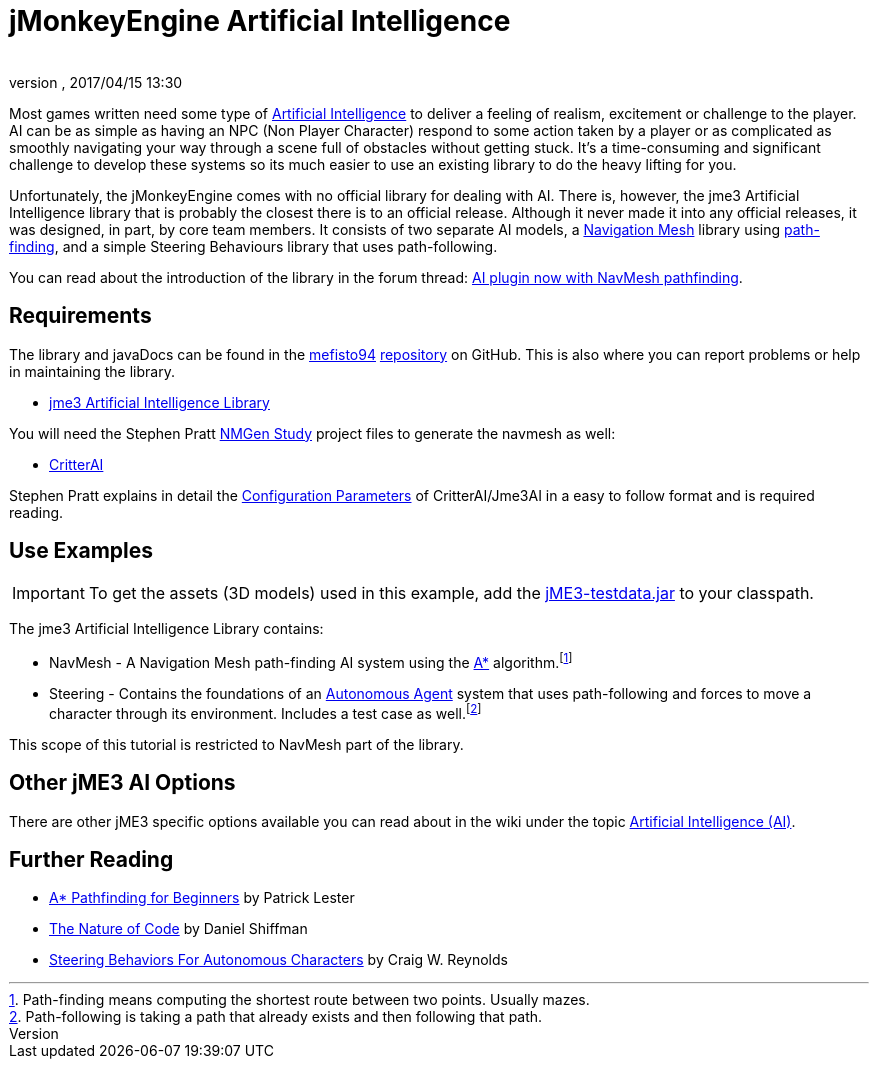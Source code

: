 = jMonkeyEngine Artificial Intelligence
:author: 
:revnumber: 
:revdate: 2017/04/15 13:30
:relfileprefix: ../../
:imagesdir: ../..
ifdef::env-github,env-browser[:outfilesuffix: .adoc]



Most games written need some type of link:https://en.wikipedia.org/wiki/Artificial_intelligence_(video_games)[Artificial Intelligence] to deliver a feeling of realism, excitement or challenge to the player. AI can be as simple as having an NPC (Non Player Character) respond to some action taken by a player or as complicated as smoothly navigating your way through a scene full of obstacles without getting stuck. It's a time-consuming and significant challenge to develop these systems so its much easier to use an existing library to do the heavy lifting for you. 

Unfortunately, the jMonkeyEngine comes with no official library for dealing with AI. There is, however, the jme3 Artificial Intelligence library that is probably the closest there is to an official release. Although it never made it into any official releases, it was designed, in part, by core team members. It consists of two separate AI models, a link:https://en.wikipedia.org/wiki/Navigation_mesh[Navigation Mesh] library using link:https://en.wikipedia.org/wiki/Pathfinding[path-finding], and a simple Steering Behaviours library that uses path-following. 

You can read about the introduction of the library in the forum thread: link:https://hub.jmonkeyengine.org/t/ai-plugin-now-with-navmesh-pathfinding/24644[AI plugin now with NavMesh pathfinding]. 

== Requirements

The library and javaDocs can be found in the link:https://github.com/MeFisto94[mefisto94] link:https://github.com/MeFisto94/jme3-artificial-intelligence[repository] on GitHub. This is also where you can report problems or help in maintaining the library. 

*  link:https://github.com/MeFisto94/jme3-artificial-intelligence/releases[jme3 Artificial Intelligence Library]


You will need the Stephen Pratt link:http://www.critterai.org/projects/nmgen_study/[NMGen Study] project files to generate the navmesh as well: 

*  link:https://github.com/stevefsp/critterai/releases[CritterAI]

Stephen Pratt explains in detail the link:http://www.critterai.org/projects/nmgen_study/config.html[Configuration Parameters] of CritterAI/Jme3AI in a easy to follow format and is required reading. 


== Use Examples


[IMPORTANT]
====
To get the assets (3D models) used in this example, add the <<sdk/sample_code#jme3testdata-assets#,jME3-testdata.jar>> to your classpath. 
====

The jme3 Artificial Intelligence Library contains:

*  NavMesh - A Navigation Mesh path-finding AI system using the link:https://en.wikipedia.org/wiki/A*_search_algorithm[A*] algorithm.footnote:[Path-finding means computing the shortest route between two points. Usually mazes.]
*  Steering - Contains the foundations of an link:http://natureofcode.com/book/chapter-6-autonomous-agents/[Autonomous Agent] system that uses path-following and forces to move a character through its environment. Includes a test case as well.footnote:[Path-following is taking a path that already exists and then following that path.]  

This scope of this tutorial is restricted to NavMesh part of the library.


== Other jME3 AI Options

There are other jME3 specific options available you can read about in the wiki under the topic link:https://jmonkeyengine.github.io/wiki/jme3.html#artificial-intelligence-ai[Artificial Intelligence (AI)].


== Further Reading

*  link:http://www.policyalmanac.org/games/aStarTutorial.htm[A* Pathfinding for Beginners] by Patrick Lester 
*  link:http://natureofcode.com/book/[The Nature of Code] by Daniel Shiffman
*  link:http://www.red3d.com/cwr/steer/gdc99/[Steering Behaviors For Autonomous Characters] by Craig W. Reynolds 
